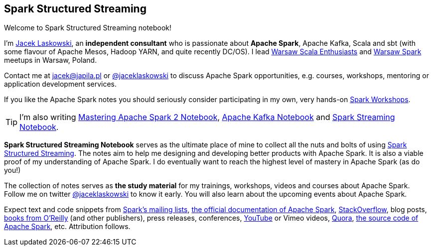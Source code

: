 == Spark Structured Streaming

Welcome to Spark Structured Streaming notebook!

I'm https://pl.linkedin.com/in/jaceklaskowski[Jacek Laskowski], an *independent consultant* who is passionate about *Apache Spark*, Apache Kafka, Scala and sbt (with some flavour of Apache Mesos, Hadoop YARN, and quite recently DC/OS). I lead http://www.meetup.com/WarsawScala/[Warsaw Scala Enthusiasts] and http://www.meetup.com/Warsaw-Spark[Warsaw Spark] meetups in Warsaw, Poland.

Contact me at jacek@japila.pl or https://twitter.com/jaceklaskowski[@jaceklaskowski] to discuss Apache Spark opportunities, e.g. courses, workshops, mentoring or application development services.

If you like the Apache Spark notes you should seriously consider participating in my own, very hands-on https://github.com/jaceklaskowski/spark-workshop/blob/gh-pages/slides/README.md#toc[Spark Workshops].

TIP: I'm also writing https://jaceklaskowski.gitbooks.io/mastering-apache-spark[Mastering Apache Spark 2 Notebook], https://jaceklaskowski.gitbooks.io/apache-kafka/[Apache Kafka Notebook] and https://jaceklaskowski.gitbooks.io/spark-streaming/[Spark Streaming Notebook].

*Spark Structured Streaming Notebook* serves as the ultimate place of mine to collect all the nuts and bolts of using https://spark.apache.org[Spark Structured Streaming]. The notes aim to help me designing and developing better products with Apache Spark. It is also a viable proof of my understanding of Apache Spark. I do eventually want to reach the highest level of mastery in Apache Spark (as do you!)

The collection of notes serves as *the study material* for my trainings, workshops, videos and courses about Apache Spark. Follow me on twitter https://twitter.com/jaceklaskowski[@jaceklaskowski] to know it early. You will also learn about the upcoming events about Apache Spark.

Expect text and code snippets from http://spark.apache.org/community.html[Spark's mailing lists], http://spark.apache.org/docs/latest/[the official documentation of Apache Spark], http://stackoverflow.com/tags/apache-spark/info[StackOverflow], blog posts, http://search.oreilly.com/?q=learning+spark[books from O'Reilly] (and other publishers), press releases, conferences, https://www.youtube.com/playlist?list=PLakV2aGPD5LnHIjF2i_bkAi7m2V96UmxJ[YouTube] or Vimeo videos, http://www.quora.com/Apache-Spark[Quora], https://github.com/apache/spark[the source code of Apache Spark], etc. Attribution follows.
